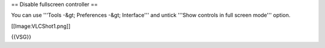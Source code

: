 == Disable fullscreen controller ==

You can use '''Tools -&gt; Preferences -&gt; Interface''' and untick
'''Show controls in full screen mode''' option.

[[Image:VLCShot1.png]]

{{VSG}}
